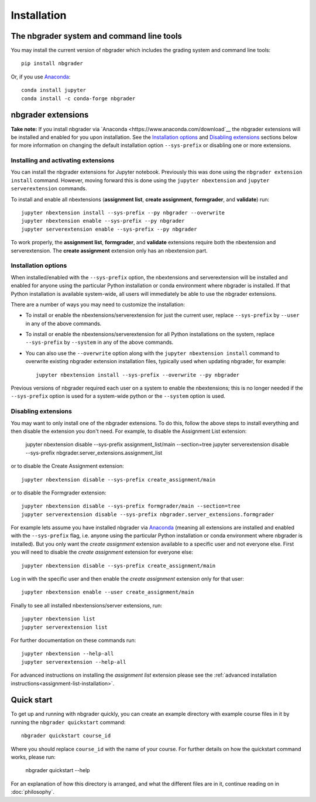 
Installation
============

The nbgrader system and command line tools
------------------------------------------
You may install the current version of nbgrader which includes the grading
system and command line tools::

    pip install nbgrader

Or, if you use `Anaconda <https://www.anaconda.com/download>`__::

    conda install jupyter
    conda install -c conda-forge nbgrader

nbgrader extensions
-------------------

**Take note:** If you install nbgrader via `Anaconda
<https://www.anaconda.com/download`__ the nbgrader extensions will be
installed and enabled for you upon installation. See the `Installation
options`_ and `Disabling extensions`_ sections below for more information on
changing the default installation option ``--sys-prefix`` or disabling one or
more extensions.

Installing and activating extensions
~~~~~~~~~~~~~~~~~~~~~~~~~~~~~~~~~~~~

You can install the nbgrader extensions for Jupyter notebook. Previously
this was done using the ``nbgrader extension install`` command. However, moving
forward this is done using the ``jupyter nbextension`` and ``jupyter
serverextension`` commands.

To install and enable all nbextensions (**assignment list**, **create
assignment**, **formgrader**, and **validate**) run::

    jupyter nbextension install --sys-prefix --py nbgrader --overwrite
    jupyter nbextension enable --sys-prefix --py nbgrader
    jupyter serverextension enable --sys-prefix --py nbgrader

To work properly, the **assignment list**, **formgrader**, and **validate**
extensions require both the nbextension and serverextension. The **create
assignment** extension only has an nbextension part.

Installation options
~~~~~~~~~~~~~~~~~~~~

When installed/enabled with the ``--sys-prefix`` option, the nbextensions and
serverextension will be installed and enabled for anyone using the particular
Python installation or conda environment where nbgrader is installed. If that
Python installation is available system-wide, all users will immediately be
able to use the nbgrader extensions.

There are a number of ways you may need to customize the installation:

-  To install or enable the nbextensions/serverextension for just the
   current user, replace ``--sys-prefix`` by ``--user`` in any of the above
   commands.

-  To install or enable the nbextensions/serverextension for all
   Python installations on the system, replace ``--sys-prefix`` by ``--system``
   in any of the above commands.

-  You can also use the ``--overwrite`` option along with the ``jupyter
   nbextension install`` command to overwrite existing nbgrader extension
   installation files, typically used when updating nbgrader, for
   example::

    jupyter nbextension install --sys-prefix --overwrite --py nbgrader

Previous versions of nbgrader required each user on a system to enable the
nbextensions; this is no longer needed if the ``--sys-prefix`` option is used
for a system-wide python or the ``--system`` option is used.

Disabling extensions
~~~~~~~~~~~~~~~~~~~~

You may want to only install one of the nbgrader extensions. To do this, follow
the above steps to install everything and then disable the extension you don't
need. For example, to disable the Assignment List extension:

    jupyter nbextension disable --sys-prefix assignment_list/main --section=tree
    jupyter serverextension disable --sys-prefix nbgrader.server_extensions.assignment_list

or to disable the Create Assignment extension::

    jupyter nbextension disable --sys-prefix create_assignment/main

or to disable the Formgrader extension::

    jupyter nbextension disable --sys-prefix formgrader/main --section=tree
    jupyter serverextension disable --sys-prefix nbgrader.server_extensions.formgrader

For example lets assume you have installed nbgrader via `Anaconda
<https://www.anaconda.com/download>`__ (meaning all extensions are installed
and enabled with the ``--sys-prefix`` flag, i.e. anyone using the particular
Python installation or conda environment where nbgrader is installed). But you
only want the *create assignment* extension available to a specific user and
not everyone else. First you will need to disable the *create assignment*
extension for everyone else::

    jupyter nbextension disable --sys-prefix create_assignment/main

Log in with the specific user and then enable the *create assignment* extension
only for that user::

    jupyter nbextension enable --user create_assignment/main

Finally to see all installed nbextensions/server extensions, run::

    jupyter nbextension list
    jupyter serverextension list

For further documentation on these commands run::

    jupyter nbextension --help-all
    jupyter serverextension --help-all

For advanced instructions on installing the *assignment list* extension please
see the :ref:`advanced installation instructions<assignment-list-installation>`.

Quick start
-----------

To get up and running with nbgrader quickly, you can create an example
directory with example course files in it by running the ``nbgrader
quickstart`` command::

    nbgrader quickstart course_id

Where you should replace ``course_id`` with the name of your course. For
further details on how the quickstart command works, please run:

    nbgrader quickstart --help

For an explanation of how this directory is arranged, and what the different
files are in it, continue reading on in :doc:`philosophy`.
